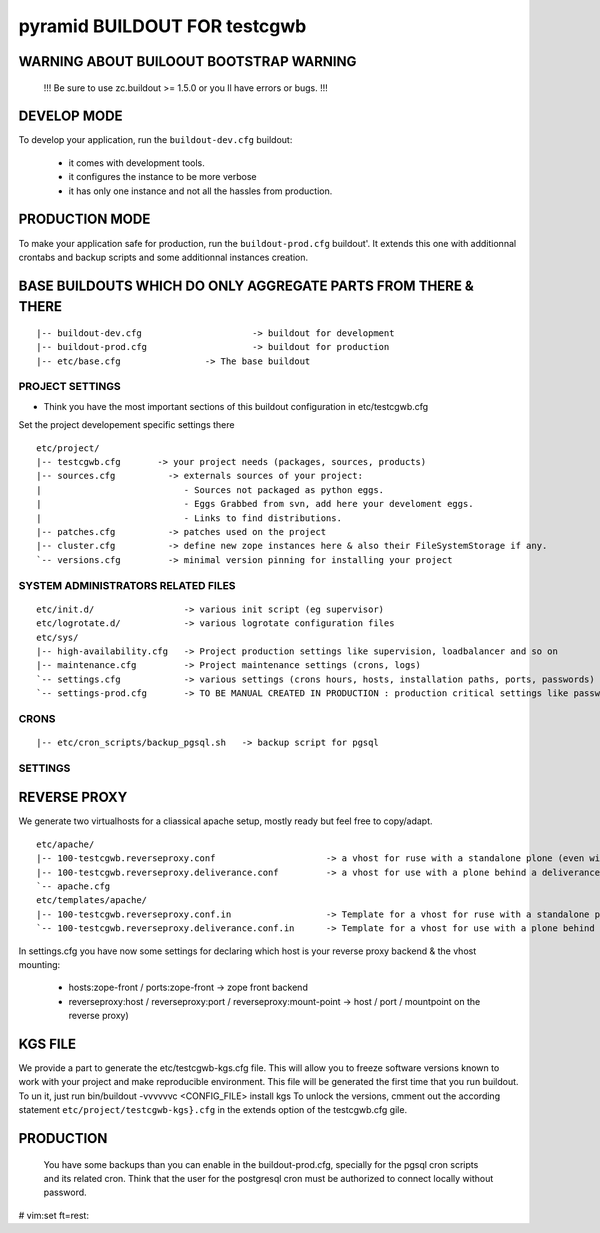 ==============================================================
pyramid BUILDOUT FOR testcgwb
==============================================================

WARNING ABOUT BUILOOUT BOOTSTRAP WARNING
--------------------------------------------

        !!!    Be sure to use zc.buildout >= 1.5.0 or you ll have errors or bugs.    !!!

DEVELOP MODE
---------------
To develop your application, run the ``buildout-dev.cfg`` buildout:

  * it comes with development tools.
  * it configures the instance to be more verbose
  * it has only one instance and not all the hassles from production.


PRODUCTION MODE
---------------
To make your application safe for production, run the ``buildout-prod.cfg`` buildout'.
It extends this one with additionnal crontabs and backup scripts and some additionnal instances creation.


BASE BUILDOUTS WHICH DO ONLY AGGREGATE PARTS FROM THERE & THERE
-------------------------------------------------------------------
::

    |-- buildout-dev.cfg                     -> buildout for development
    |-- buildout-prod.cfg                    -> buildout for production
    |-- etc/base.cfg                -> The base buildout



PROJECT SETTINGS
~~~~~~~~~~~~~~~~~~~~~~~~
- Think you have the most important sections of this buildout configuration in etc/testcgwb.cfg
Set the project developement  specific settings there
::

    etc/project/
    |-- testcgwb.cfg       -> your project needs (packages, sources, products)
    |-- sources.cfg          -> externals sources of your project:
    |                           - Sources not packaged as python eggs.
    |                           - Eggs Grabbed from svn, add here your develoment eggs.
    |                           - Links to find distributions.
    |-- patches.cfg          -> patches used on the project
    |-- cluster.cfg          -> define new zope instances here & also their FileSystemStorage if any.
    `-- versions.cfg         -> minimal version pinning for installing your project


SYSTEM ADMINISTRATORS RELATED FILES
~~~~~~~~~~~~~~~~~~~~~~~~~~~~~~~~~~~~~
::

    etc/init.d/                 -> various init script (eg supervisor)
    etc/logrotate.d/            -> various logrotate configuration files
    etc/sys/
    |-- high-availability.cfg   -> Project production settings like supervision, loadbalancer and so on
    |-- maintenance.cfg         -> Project maintenance settings (crons, logs)
    `-- settings.cfg            -> various settings (crons hours, hosts, installation paths, ports, passwords)
    `-- settings-prod.cfg       -> TO BE MANUAL CREATED IN PRODUCTION : production critical settings like passwords.


CRONS
~~~~~~
::

    |-- etc/cron_scripts/backup_pgsql.sh   -> backup script for pgsql


SETTINGS
~~~~~~~~~


REVERSE PROXY
--------------
We generate two virtualhosts for a cliassical apache setup, mostly ready but feel free to copy/adapt.
::
    etc/apache/
    |-- 100-testcgwb.reverseproxy.conf                     -> a vhost for ruse with a standalone plone (even with haproxy in front of.)
    |-- 100-testcgwb.reverseproxy.deliverance.conf         -> a vhost for use with a plone behind a deliverance server.
    `-- apache.cfg
    etc/templates/apache/
    |-- 100-testcgwb.reverseproxy.conf.in                  -> Template for a vhost for ruse with a standalone plone (even with haproxy in front of.)
    `-- 100-testcgwb.reverseproxy.deliverance.conf.in      -> Template for a vhost for use with a plone behind a deliverance server.

In settings.cfg you have now some settings for declaring which host is your reverse proxy backend & the vhost mounting:

    * hosts:zope-front / ports:zope-front                              -> zope front backend
    * reverseproxy:host / reverseproxy:port / reverseproxy:mount-point -> host / port / mountpoint on the reverse proxy)


KGS FILE
----------
We provide a part to generate the etc/testcgwb-kgs.cfg file.
This will allow you to freeze software versions known to work with your project and make reproducible environment.
This file will be generated the first time that you run buildout.
To un it, just run bin/buildout -vvvvvvc <CONFIG_FILE> install kgs
To unlock the versions, cmment out the according statement ``etc/project/testcgwb-kgs}.cfg`` in the extends option of the testcgwb.cfg gile.

PRODUCTION
-----------

    You have some backups than you can enable in the buildout-prod.cfg, specially for the pgsql cron scripts and its related cron.
    Think that the user for the postgresql cron must be authorized to connect locally without password.



# vim:set ft=rest:
